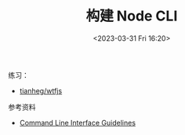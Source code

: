 #+TITLE: 构建 Node CLI
#+DATE: <2023-03-31 Fri 16:20>
#+TAGS[]: 技术



练习：

- [[https://github.com/tianheg/wtfjs][tianheg/wtfjs]]

参考资料

- [[https://clig.dev/][Command Line Interface Guidelines]]
